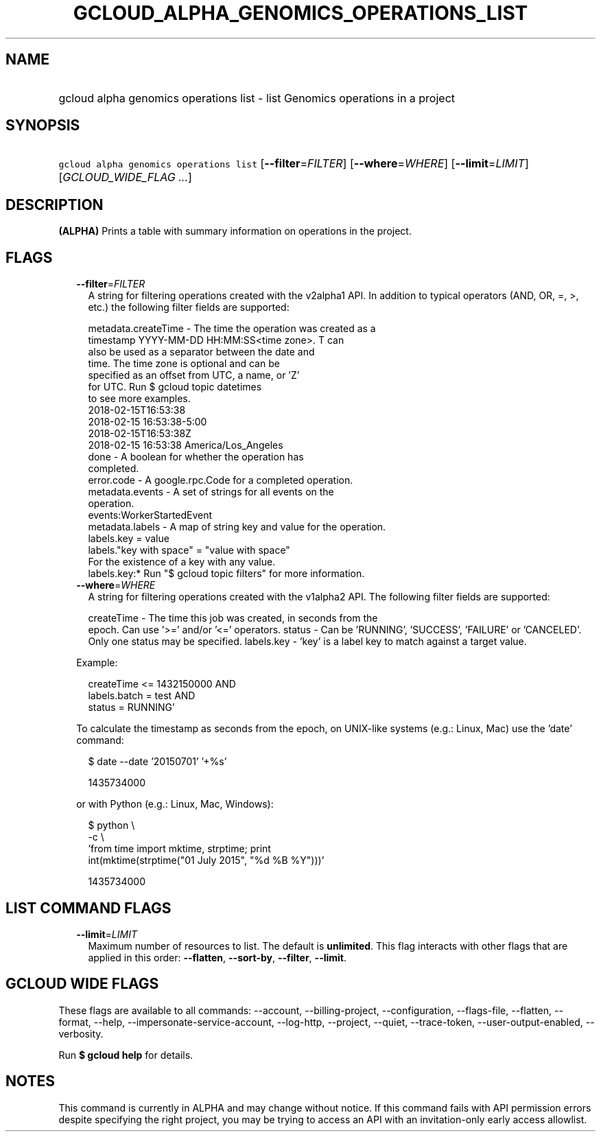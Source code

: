
.TH "GCLOUD_ALPHA_GENOMICS_OPERATIONS_LIST" 1



.SH "NAME"
.HP
gcloud alpha genomics operations list \- list Genomics operations in a project



.SH "SYNOPSIS"
.HP
\f5gcloud alpha genomics operations list\fR [\fB\-\-filter\fR=\fIFILTER\fR] [\fB\-\-where\fR=\fIWHERE\fR] [\fB\-\-limit\fR=\fILIMIT\fR] [\fIGCLOUD_WIDE_FLAG\ ...\fR]



.SH "DESCRIPTION"

\fB(ALPHA)\fR Prints a table with summary information on operations in the
project.



.SH "FLAGS"

.RS 2m
.TP 2m
\fB\-\-filter\fR=\fIFILTER\fR
A string for filtering operations created with the v2alpha1 API. In addition to
typical operators (AND, OR, =, >, etc.) the following filter fields are
supported:

.RS 2m
metadata.createTime \- The time the operation was created as a
                      timestamp YYYY\-MM\-DD HH:MM:SS<time zone>.  T can
                      also be used as a separator between the date and
                      time.  The time zone is optional and can be
                      specified as an offset from UTC, a name, or 'Z'
                      for UTC. Run $ gcloud topic datetimes
                      to see more examples.
                          2018\-02\-15T16:53:38
                          2018\-02\-15 16:53:38\-5:00
                          2018\-02\-15T16:53:38Z
                          2018\-02\-15 16:53:38 America/Los_Angeles
               done \- A boolean for whether the operation has
                      completed.
         error.code \- A google.rpc.Code for a completed operation.
    metadata.events \- A set of strings for all events on the
                      operation.
                          events:WorkerStartedEvent
    metadata.labels \- A map of string key and value for the operation.
                          labels.key = value
                          labels."key with space" = "value with space"
                      For the existence of a key with any value.
                          labels.key:*
Run "$ gcloud topic filters" for more information.
.RE

.TP 2m
\fB\-\-where\fR=\fIWHERE\fR
A string for filtering operations created with the v1alpha2 API. The following
filter fields are supported:

.RS 2m
createTime \- The time this job was created, in seconds from the
             epoch. Can use '>=' and/or '<=' operators.
status     \- Can be 'RUNNING', 'SUCCESS', 'FAILURE' or 'CANCELED'.
             Only one status may be specified.
labels.key \- 'key' is a label key to match against a target value.
.RE

Example:

.RS 2m
'createTime >= 1432140000 AND
 createTime <= 1432150000 AND
 labels.batch = test AND
 status = RUNNING'
.RE

To calculate the timestamp as seconds from the epoch, on UNIX\-like systems
(e.g.: Linux, Mac) use the 'date' command:

.RS 2m
$ date \-\-date '20150701' '+%s'
.RE

.RS 2m
1435734000
.RE

or with Python (e.g.: Linux, Mac, Windows):

.RS 2m
$ python \e
    \-c \e
    'from time import mktime, strptime; print
 int(mktime(strptime("01 July 2015", "%d %B %Y")))'
.RE

.RS 2m
1435734000
.RE


.RE
.sp

.SH "LIST COMMAND FLAGS"

.RS 2m
.TP 2m
\fB\-\-limit\fR=\fILIMIT\fR
Maximum number of resources to list. The default is \fBunlimited\fR. This flag
interacts with other flags that are applied in this order: \fB\-\-flatten\fR,
\fB\-\-sort\-by\fR, \fB\-\-filter\fR, \fB\-\-limit\fR.


.RE
.sp

.SH "GCLOUD WIDE FLAGS"

These flags are available to all commands: \-\-account, \-\-billing\-project,
\-\-configuration, \-\-flags\-file, \-\-flatten, \-\-format, \-\-help,
\-\-impersonate\-service\-account, \-\-log\-http, \-\-project, \-\-quiet,
\-\-trace\-token, \-\-user\-output\-enabled, \-\-verbosity.

Run \fB$ gcloud help\fR for details.



.SH "NOTES"

This command is currently in ALPHA and may change without notice. If this
command fails with API permission errors despite specifying the right project,
you may be trying to access an API with an invitation\-only early access
allowlist.

